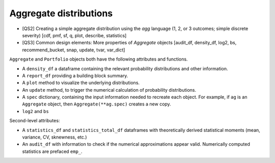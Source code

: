 .. _2_x_aggregate:

Aggregate distributions
========================

* [QS2] Creating a simple aggregate distribution using the `agg` language (1, 2, or 3 outcomes; simple discrete severity) [cdf, pmf, sf, q, plot, describe, statistics]

* [QS3] Common design elements: More properties of `Aggregate` objects [audit_df, density_df, log2, bs, recommend_bucket, snap, update, tvar, var_dict]



``Aggregate`` and ``Portfolio`` objects both have the following attributes and functions.

* A ``density_df`` a dataframe containing the relevant probability distributions and other information.
* A ``report_df`` providing a building block summary.
* A ``plot`` method to visualize the underlying distributions.
* An ``update`` method, to trigger the numerical calculation of probability distributions.
* A ``spec`` dictionary, containing the input information needed to recreate each object. For example, if ``ag`` is an ``Aggregate`` object, then ``Aggregate(**ag.spec)`` creates a new copy.
* ``log2`` and ``bs``

Second-level attributes:

* A ``statistics_df`` and ``statistics_total_df`` dataframes with theoretically derived statistical moments (mean, variance, CV, sknewness, etc.)
* An ``audit_df`` with information to check if the numerical approximations appear valid. Numerically computed statistics are prefaced ``emp_``.

